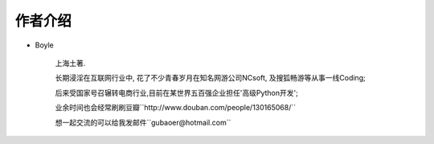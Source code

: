 .. _ref-author:

============
作者介绍
============

- Boyle

    上海土著.

    长期浸淫在互联网行业中, 花了不少青春岁月在知名网游公司NCsoft, 及搜狐畅游等从事一线Coding;

    后来受国家号召辗转电商行业,目前在某世界五百强企业担任'高级Python开发';

    业余时间也会经常刷刷豆瓣``http://www.douban.com/people/130165068/``

    想一起交流的可以给我发邮件``gubaoer@hotmail.com``